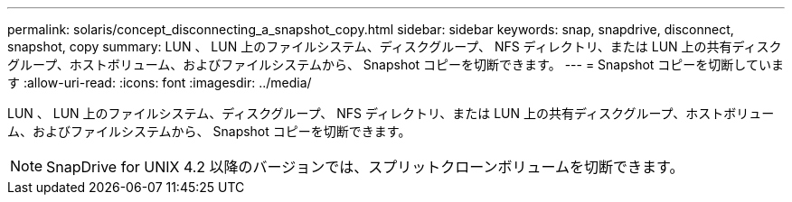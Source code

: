 ---
permalink: solaris/concept_disconnecting_a_snapshot_copy.html 
sidebar: sidebar 
keywords: snap, snapdrive, disconnect, snapshot, copy 
summary: LUN 、 LUN 上のファイルシステム、ディスクグループ、 NFS ディレクトリ、または LUN 上の共有ディスクグループ、ホストボリューム、およびファイルシステムから、 Snapshot コピーを切断できます。 
---
= Snapshot コピーを切断しています
:allow-uri-read: 
:icons: font
:imagesdir: ../media/


[role="lead"]
LUN 、 LUN 上のファイルシステム、ディスクグループ、 NFS ディレクトリ、または LUN 上の共有ディスクグループ、ホストボリューム、およびファイルシステムから、 Snapshot コピーを切断できます。


NOTE: SnapDrive for UNIX 4.2 以降のバージョンでは、スプリットクローンボリュームを切断できます。
